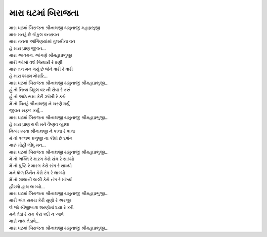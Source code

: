 મારા ઘટમાં બિરાજતા
--------------------

| મારા ઘટમાં બિરાજતા શ્રીનાથજી યમુનાજી મહાપ્રભુજી
| મારુ મનડું છે ગોકુલ વનરાવન
| મારા તનના આંગિણયાંમાં તુલસીના વન
| હે મારા પ્રાણ જીવન...

| મારા આતમના આંગણે શ્રીમહાપ્રભુજી
| મારી આંખો વશે ગિરધારી રે ધણી
| મારુ તન મન ગયું છે જેને વારી રે વારી
| હે મારા શ્યામ મોરારિ...
| |મારા|

| હું તો નિત્ય વિઠ્ઠલ વર ની સેવા રે કરું
| હું તો આઠે સમા કેરી ઝાંખી રે કરું
| મેં તો ચિતડું શ્રીનાથજી ને ચરણે ધર્યું
| જીવન સફળ કર્યું...
| |મારા|

| હે મારા પ્રાણ થકી મને વૈષ્ણવ વ્હાલા
| નિત્ય કરતા શ્રીનાથજી ને કાલા રે વાલા
| મે તો વલ્લભ પ્રભુજી ના કીધાં છે દર્શન
| મારું મોહી લીધું મન...
| |મારા|

| મેં તો ભક્તિ રે મારગ કેરો સંગ રે સાધ્યો
| મેં તો પુષ્ટિ રે મારગ કેરો સંગ રે સાધ્યો
| મને ધોળ કિર્તન કેરો રંગ રે લાગ્યો
| મેં તો લાલાની લાલી કેરો નંગ રે માંગ્યો
| હીરલો હાથ લાગ્યો...
| |મારા|

| મારી અંત સમય કેરી સુણો રે અરજી
| લે જો શ્રીજીબાવા શરણોમાં દયા રે કરી
| મને તેડાં રે યમ કેરાં કદી ન આવે
| મારો નાથ તેડાવે...
| |મારા|

.. |મારા| replace:: મારા ઘટમાં બિરાજતા શ્રીનાથજી યમુનાજી શ્રીમહાપ્રભુજી...
